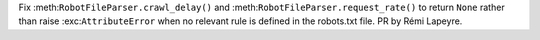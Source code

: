Fix :meth:``RobotFileParser.crawl_delay()`` and
:meth:``RobotFileParser.request_rate()`` to return ``None`` rather than
raise :exc:``AttributeError`` when no relevant rule is defined in the
robots.txt file.  PR by Rémi Lapeyre.
